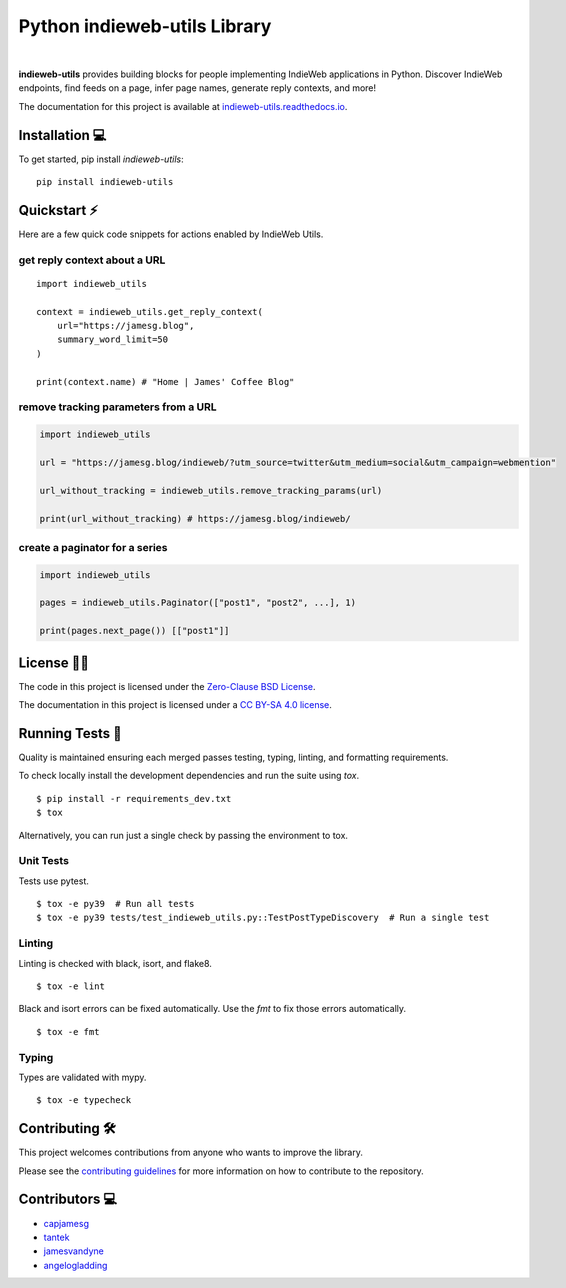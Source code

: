 Python indieweb-utils Library
=======================================

.. image:: https://readthedocs.org/projects/indieweb-utils/badge/?version=latest
   :target: https://indieweb-utils.readthedocs.io/en/latest/?badge=latest
   :alt: Documentation Status
   
.. image:: https://badge.fury.io/py/indieweb-utils.svg
   :target: https://badge.fury.io/py/indieweb-utils
   
.. image:: https://img.shields.io/pypi/dm/indieweb-utils
   :target: https://pypistats.org/packages/indieweb-utils

.. image:: https://img.shields.io/pypi/l/indieweb-utils
   :target: https://github.com/capjamesg/indieweb-utils/blob/main/LICENSE

.. image:: https://img.shields.io/pypi/pyversions/indieweb-utils
   :target: https://badge.fury.io/py/indieweb-utils
|

**indieweb-utils** provides building blocks for people implementing IndieWeb applications in Python. Discover IndieWeb endpoints, find feeds on a page, infer page names, generate reply contexts, and more!

The documentation for this project is available at `indieweb-utils.readthedocs.io <https://indieweb-utils.readthedocs.io/en/latest/>`_.

Installation 💻
---------------

To get started, pip install `indieweb-utils`:

::

   pip install indieweb-utils
   
Quickstart ⚡
--------------

Here are a few quick code snippets for actions enabled by IndieWeb Utils.

get reply context about a URL
~~~~~~~~~~~~~~~~~~~~~~~~~~~~~

::

   import indieweb_utils
   
   context = indieweb_utils.get_reply_context(
       url="https://jamesg.blog",
       summary_word_limit=50
   )
   
   print(context.name) # "Home | James' Coffee Blog"
   
remove tracking parameters from a URL
~~~~~~~~~~~~~~~~~~~~~~~~~~~~~~~~~~~~~

.. code-block:: python

   import indieweb_utils
   
   url = "https://jamesg.blog/indieweb/?utm_source=twitter&utm_medium=social&utm_campaign=webmention"

   url_without_tracking = indieweb_utils.remove_tracking_params(url)

   print(url_without_tracking) # https://jamesg.blog/indieweb/
   
create a paginator for a series
~~~~~~~~~~~~~~~~~~~~~~~~~~~~~~~

.. code-block:: python

   import indieweb_utils
   
   pages = indieweb_utils.Paginator(["post1", "post2", ...], 1)
   
   print(pages.next_page()) [["post1"]]

License 👩‍⚖️
----------

The code in this project is licensed under the `Zero-Clause BSD License <LICENSE.md>`_.

The documentation in this project is licensed under a `CC BY-SA 4.0 license <https://creativecommons.org/licenses/by-sa/4.0/>`_.

Running Tests 🧪
---------------

Quality is maintained ensuring each merged passes testing, typing, linting, and formatting requirements.

To check locally install the development dependencies and run the suite using `tox`.

::

  $ pip install -r requirements_dev.txt
  $ tox

Alternatively, you can run just a single check by passing the environment to tox.

Unit Tests
~~~~~~~~~~~~~~

Tests use pytest.

::

  $ tox -e py39  # Run all tests
  $ tox -e py39 tests/test_indieweb_utils.py::TestPostTypeDiscovery  # Run a single test

Linting
~~~~~~~~~~~~

Linting is checked with black, isort, and flake8.

::

  $ tox -e lint

Black and isort errors can be fixed automatically. Use the `fmt` to fix those errors automatically.

::

  $ tox -e fmt

Typing
~~~~~~~~~~~~

Types are validated with mypy.

::

  $ tox -e typecheck


Contributing 🛠️
---------------

This project welcomes contributions from anyone who wants to improve the library.

Please see the `contributing guidelines <CONTRIBUTING.md>`_ for more information on how to contribute to the repository.

Contributors 💻
---------------

- `capjamesg <https://github.com/capjamesg>`_
- `tantek <https://github.com/tantek>`_
- `jamesvandyne <https://github.com/jamesvandyne>`_
- `angelogladding <https://github.com/angelogladding>`_
